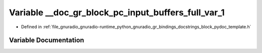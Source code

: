 .. _exhale_variable_block__pydoc__template_8h_1aea68265230b9ffe09f5187394fa6af27:

Variable __doc_gr_block_pc_input_buffers_full_var_1
===================================================

- Defined in :ref:`file_gnuradio_gnuradio-runtime_python_gnuradio_gr_bindings_docstrings_block_pydoc_template.h`


Variable Documentation
----------------------


.. doxygenvariable:: __doc_gr_block_pc_input_buffers_full_var_1
   :project: gnuradio